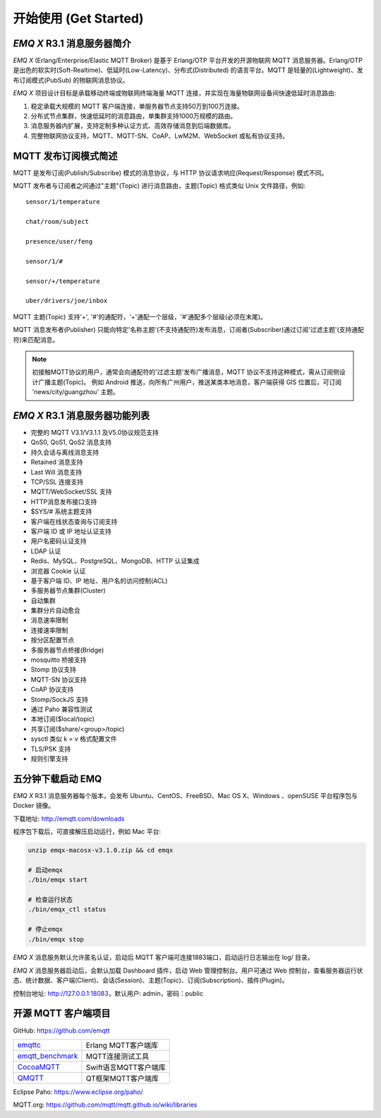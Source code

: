 
.. _getstarted:

======================
开始使用 (Get Started)
======================

.. _intro:

---------------------------
*EMQ X* R3.1 消息服务器简介
---------------------------

*EMQ X* (Erlang/Enterprise/Elastic MQTT Broker) 是基于 Erlang/OTP 平台开发的开源物联网 MQTT 消息服务器。Erlang/OTP 是出色的软实时(Soft-Realtime)、低延时(Low-Latency)、分布式(Distributed) 的语言平台。MQTT 是轻量的(Lightweight)、发布订阅模式(PubSub) 的物联网消息协议。

*EMQ X* 项目设计目标是承载移动终端或物联网终端海量 MQTT 连接，并实现在海量物联网设备间快速低延时消息路由:

1. 稳定承载大规模的 MQTT 客户端连接，单服务器节点支持50万到100万连接。

2. 分布式节点集群，快速低延时的消息路由，单集群支持1000万规模的路由。

3. 消息服务器内扩展，支持定制多种认证方式、高效存储消息到后端数据库。

4. 完整物联网协议支持，MQTT、MQTT-SN、CoAP、LwM2M、WebSocket 或私有协议支持。

.. _mqtt_pubsub:

---------------------
MQTT 发布订阅模式简述
---------------------

MQTT 是发布订阅(Publish/Subscribe) 模式的消息协议，与 HTTP 协议请求响应(Request/Response) 模式不同。

MQTT 发布者与订阅者之间通过"主题"(Topic) 进行消息路由，主题(Topic) 格式类似 Unix 文件路径，例如::

    sensor/1/temperature

    chat/room/subject

    presence/user/feng

    sensor/1/#

    sensor/+/temperature

    uber/drivers/joe/inbox

MQTT 主题(Topic) 支持'+', '#'的通配符，'+'通配一个层级，'#'通配多个层级(必须在末尾)。

MQTT 消息发布者(Publisher) 只能向特定'名称主题'(不支持通配符)发布消息，订阅者(Subscriber)通过订阅'过滤主题'(支持通配符)来匹配消息。

.. NOTE::

    初接触MQTT协议的用户，通常会向通配符的'过滤主题'发布广播消息，MQTT 协议不支持这种模式，需从订阅侧设计广播主题(Topic)。
    例如 Android 推送，向所有广州用户，推送某类本地消息，客户端获得 GIS 位置后，可订阅 'news/city/guangzhou' 主题。

.. _features:

-------------------------------
*EMQ X* R3.1 消息服务器功能列表
-------------------------------

* 完整的 MQTT V3.1/V3.1.1 及V5.0协议规范支持
* QoS0, QoS1, QoS2 消息支持
* 持久会话与离线消息支持
* Retained 消息支持
* Last Will 消息支持
* TCP/SSL 连接支持
* MQTT/WebSocket/SSL 支持
* HTTP消息发布接口支持
* $SYS/# 系统主题支持
* 客户端在线状态查询与订阅支持
* 客户端 ID 或 IP 地址认证支持
* 用户名密码认证支持
* LDAP 认证
* Redis、MySQL、PostgreSQL、MongoDB、HTTP 认证集成
* 浏览器 Cookie 认证
* 基于客户端 ID、IP 地址、用户名的访问控制(ACL)
* 多服务器节点集群(Cluster)
* 自动集群
* 集群分片自动愈合
* 消息速率限制
* 连接速率限制
* 按分区配置节点
* 多服务器节点桥接(Bridge)
* mosquitto 桥接支持
* Stomp 协议支持
* MQTT-SN 协议支持
* CoAP 协议支持
* Stomp/SockJS 支持
* 通过 Paho 兼容性测试
* 本地订阅($local/topic)
* 共享订阅($share/<group>/topic)
* sysctl 类似 k = v 格式配置文件
* TLS/PSK 支持
* 规则引擎支持

.. _quick_start:

------------------
五分钟下载启动 EMQ
------------------

*EMQ X* R3.1 消息服务器每个版本，会发布 Ubuntu、CentOS、FreeBSD、Mac OS X、Windows 、openSUSE 平台程序包与 Docker 镜像。

下载地址: http://emqtt.com/downloads

程序包下载后，可直接解压启动运行，例如 Mac 平台:

.. code-block:: bash

    unzip emqx-macosx-v3.1.0.zip && cd emqx

    # 启动emqx
    ./bin/emqx start

    # 检查运行状态
    ./bin/emqx_ctl status

    # 停止emqx
    ./bin/emqx stop

*EMQ X* 消息服务默认允许匿名认证，启动后 MQTT 客户端可连接1883端口，启动运行日志输出在 log/ 目录。

*EMQ X* 消息服务器启动后，会默认加载 Dashboard 插件，启动 Web 管理控制台。用户可通过 Web 控制台，查看服务器运行状态、统计数据、客户端(Client)、会话(Session)、主题(Topic)、订阅(Subscription)、插件(Plugin)。

控制台地址: http://127.0.0.1:18083，默认用户: admin，密码：public

.. image:: ./_static/images/dashboard.png

.. _mqtt_clients:

--------------------
开源 MQTT 客户端项目
--------------------

GitHub: https://github.com/emqtt

+--------------------+----------------------+
| `emqttc`_          | Erlang MQTT客户端库  |
+--------------------+----------------------+
| `emqtt_benchmark`_ | MQTT连接测试工具     |
+--------------------+----------------------+
| `CocoaMQTT`_       | Swift语言MQTT客户端库|
+--------------------+----------------------+
| `QMQTT`_           | QT框架MQTT客户端库   |
+--------------------+----------------------+

Eclipse Paho: https://www.eclipse.org/paho/

MQTT.org: https://github.com/mqtt/mqtt.github.io/wiki/libraries

.. _emqttc:          https://github.com/emqtt/emqttc
.. _emqtt_benchmark: https://github.com/emqtt/emqtt_benchmark
.. _CocoaMQTT:       https://github.com/emqtt/CocoaMQTT
.. _QMQTT:           https://github.com/emqtt/qmqtt
